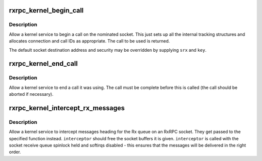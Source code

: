 .. -*- coding: utf-8; mode: rst -*-
.. src-file: net/rxrpc/af_rxrpc.c

.. _`rxrpc_kernel_begin_call`:

rxrpc_kernel_begin_call
=======================

.. c:function:: struct rxrpc_call *rxrpc_kernel_begin_call(struct socket *sock, struct sockaddr_rxrpc *srx, struct key *key, unsigned long user_call_ID, gfp_t gfp)

    Allow a kernel service to begin a call

    :param struct socket \*sock:
        The socket on which to make the call

    :param struct sockaddr_rxrpc \*srx:
        The address of the peer to contact (defaults to socket setting)

    :param struct key \*key:
        The security context to use (defaults to socket setting)

    :param unsigned long user_call_ID:
        The ID to use

    :param gfp_t gfp:
        *undescribed*

.. _`rxrpc_kernel_begin_call.description`:

Description
-----------

Allow a kernel service to begin a call on the nominated socket.  This just
sets up all the internal tracking structures and allocates connection and
call IDs as appropriate.  The call to be used is returned.

The default socket destination address and security may be overridden by
supplying \ ``srx``\  and \ ``key``\ .

.. _`rxrpc_kernel_end_call`:

rxrpc_kernel_end_call
=====================

.. c:function:: void rxrpc_kernel_end_call(struct rxrpc_call *call)

    Allow a kernel service to end a call it was using

    :param struct rxrpc_call \*call:
        The call to end

.. _`rxrpc_kernel_end_call.description`:

Description
-----------

Allow a kernel service to end a call it was using.  The call must be
complete before this is called (the call should be aborted if necessary).

.. _`rxrpc_kernel_intercept_rx_messages`:

rxrpc_kernel_intercept_rx_messages
==================================

.. c:function:: void rxrpc_kernel_intercept_rx_messages(struct socket *sock, rxrpc_interceptor_t interceptor)

    Intercept received RxRPC messages

    :param struct socket \*sock:
        The socket to intercept received messages on

    :param rxrpc_interceptor_t interceptor:
        The function to pass the messages to

.. _`rxrpc_kernel_intercept_rx_messages.description`:

Description
-----------

Allow a kernel service to intercept messages heading for the Rx queue on an
RxRPC socket.  They get passed to the specified function instead.
\ ``interceptor``\  should free the socket buffers it is given.  \ ``interceptor``\  is
called with the socket receive queue spinlock held and softirqs disabled -
this ensures that the messages will be delivered in the right order.

.. This file was automatic generated / don't edit.

